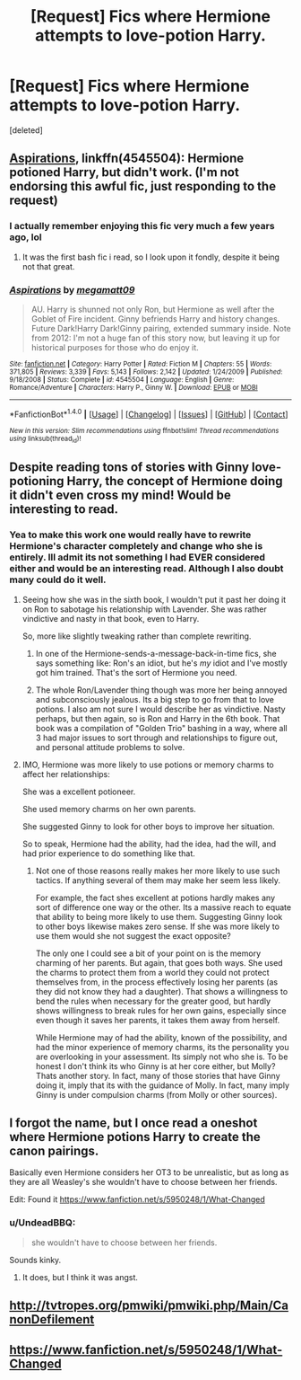 #+TITLE: [Request] Fics where Hermione attempts to love-potion Harry.

* [Request] Fics where Hermione attempts to love-potion Harry.
:PROPERTIES:
:Score: 18
:DateUnix: 1489541888.0
:DateShort: 2017-Mar-15
:FlairText: Request
:END:
[deleted]


** [[https://www.fanfiction.net/s/4545504/1/Aspirations][Aspirations]], linkffn(4545504): Hermione potioned Harry, but didn't work. (I'm not endorsing this awful fic, just responding to the request)
:PROPERTIES:
:Author: InquisitorCOC
:Score: 10
:DateUnix: 1489547837.0
:DateShort: 2017-Mar-15
:END:

*** I actually remember enjoying this fic very much a few years ago, lol
:PROPERTIES:
:Author: stefvh
:Score: 2
:DateUnix: 1489565254.0
:DateShort: 2017-Mar-15
:END:

**** It was the first bash fic i read, so I look upon it fondly, despite it being not that great.
:PROPERTIES:
:Author: Firesword5
:Score: 2
:DateUnix: 1489581353.0
:DateShort: 2017-Mar-15
:END:


*** [[http://www.fanfiction.net/s/4545504/1/][*/Aspirations/*]] by [[https://www.fanfiction.net/u/424665/megamatt09][/megamatt09/]]

#+begin_quote
  AU. Harry is shunned not only Ron, but Hermione as well after the Goblet of Fire incident. Ginny befriends Harry and history changes. Future Dark!Harry Dark!Ginny pairing, extended summary inside. Note from 2012: I'm not a huge fan of this story now, but leaving it up for historical purposes for those who do enjoy it.
#+end_quote

^{/Site/: [[http://www.fanfiction.net/][fanfiction.net]] *|* /Category/: Harry Potter *|* /Rated/: Fiction M *|* /Chapters/: 55 *|* /Words/: 371,805 *|* /Reviews/: 3,339 *|* /Favs/: 5,143 *|* /Follows/: 2,142 *|* /Updated/: 1/24/2009 *|* /Published/: 9/18/2008 *|* /Status/: Complete *|* /id/: 4545504 *|* /Language/: English *|* /Genre/: Romance/Adventure *|* /Characters/: Harry P., Ginny W. *|* /Download/: [[http://www.ff2ebook.com/old/ffn-bot/index.php?id=4545504&source=ff&filetype=epub][EPUB]] or [[http://www.ff2ebook.com/old/ffn-bot/index.php?id=4545504&source=ff&filetype=mobi][MOBI]]}

--------------

*FanfictionBot*^{1.4.0} *|* [[[https://github.com/tusing/reddit-ffn-bot/wiki/Usage][Usage]]] | [[[https://github.com/tusing/reddit-ffn-bot/wiki/Changelog][Changelog]]] | [[[https://github.com/tusing/reddit-ffn-bot/issues/][Issues]]] | [[[https://github.com/tusing/reddit-ffn-bot/][GitHub]]] | [[[https://www.reddit.com/message/compose?to=tusing][Contact]]]

^{/New in this version: Slim recommendations using/ ffnbot!slim! /Thread recommendations using/ linksub(thread_id)!}
:PROPERTIES:
:Author: FanfictionBot
:Score: 1
:DateUnix: 1489547879.0
:DateShort: 2017-Mar-15
:END:


** Despite reading tons of stories with Ginny love-potioning Harry, the concept of Hermione doing it didn't even cross my mind! Would be interesting to read.
:PROPERTIES:
:Score: 8
:DateUnix: 1489547395.0
:DateShort: 2017-Mar-15
:END:

*** Yea to make this work one would really have to rewrite Hermione's character completely and change who she is entirely. Ill admit its not something I had EVER considered either and would be an interesting read. Although I also doubt many could do it well.
:PROPERTIES:
:Author: Noexit007
:Score: 9
:DateUnix: 1489557132.0
:DateShort: 2017-Mar-15
:END:

**** Seeing how she was in the sixth book, I wouldn't put it past her doing it on Ron to sabotage his relationship with Lavender. She was rather vindictive and nasty in that book, even to Harry.

So, more like slightly tweaking rather than complete rewriting.
:PROPERTIES:
:Score: 16
:DateUnix: 1489566190.0
:DateShort: 2017-Mar-15
:END:

***** In one of the Hermione-sends-a-message-back-in-time fics, she says something like: Ron's an idiot, but he's /my/ idiot and I've mostly got him trained. That's the sort of Hermione you need.
:PROPERTIES:
:Score: 4
:DateUnix: 1489601460.0
:DateShort: 2017-Mar-15
:END:


***** The whole Ron/Lavender thing though was more her being annoyed and subconsciously jealous. Its a big step to go from that to love potions. I also am not sure I would describe her as vindictive. Nasty perhaps, but then again, so is Ron and Harry in the 6th book. That book was a compilation of "Golden Trio" bashing in a way, where all 3 had major issues to sort through and relationships to figure out, and personal attitude problems to solve.
:PROPERTIES:
:Author: Noexit007
:Score: 1
:DateUnix: 1489609821.0
:DateShort: 2017-Mar-16
:END:


**** IMO, Hermione was more likely to use potions or memory charms to affect her relationships:

She was a excellent potioneer.

She used memory charms on her own parents.

She suggested Ginny to look for other boys to improve her situation.

So to speak, Hermione had the ability, had the idea, had the will, and had prior experience to do something like that.
:PROPERTIES:
:Author: InquisitorCOC
:Score: 4
:DateUnix: 1489601039.0
:DateShort: 2017-Mar-15
:END:

***** Not one of those reasons really makes her more likely to use such tactics. If anything several of them may make her seem less likely.

For example, the fact shes excellent at potions hardly makes any sort of difference one way or the other. Its a massive reach to equate that ability to being more likely to use them. Suggesting Ginny look to other boys likewise makes zero sense. If she was more likely to use them would she not suggest the exact opposite?

The only one I could see a bit of your point on is the memory charming of her parents. But again, that goes both ways. She used the charms to protect them from a world they could not protect themselves from, in the process effectively losing her parents (as they did not know they had a daughter). That shows a willingness to bend the rules when necessary for the greater good, but hardly shows willingness to break rules for her own gains, especially since even though it saves her parents, it takes them away from herself.

While Hermione may of had the ability, known of the possibility, and had the minor experience of memory charms, its the personality you are overlooking in your assessment. Its simply not who she is. To be honest I don't think its who Ginny is at her core either, but Molly? Thats another story. In fact, many of those stories that have Ginny doing it, imply that its with the guidance of Molly. In fact, many imply Ginny is under compulsion charms (from Molly or other sources).
:PROPERTIES:
:Author: Noexit007
:Score: 1
:DateUnix: 1489609426.0
:DateShort: 2017-Mar-15
:END:


** I forgot the name, but I once read a oneshot where Hermione potions Harry to create the canon pairings.

Basically even Hermione considers her OT3 to be unrealistic, but as long as they are all Weasley's she wouldn't have to choose between her friends.

Edit: Found it [[https://www.fanfiction.net/s/5950248/1/What-Changed]]
:PROPERTIES:
:Author: Thsle
:Score: 3
:DateUnix: 1489554357.0
:DateShort: 2017-Mar-15
:END:

*** u/UndeadBBQ:
#+begin_quote
  she wouldn't have to choose between her friends.
#+end_quote

Sounds kinky.
:PROPERTIES:
:Author: UndeadBBQ
:Score: 3
:DateUnix: 1489560365.0
:DateShort: 2017-Mar-15
:END:

**** It does, but I think it was angst.
:PROPERTIES:
:Author: Thsle
:Score: 1
:DateUnix: 1489561524.0
:DateShort: 2017-Mar-15
:END:


** [[http://tvtropes.org/pmwiki/pmwiki.php/Main/CanonDefilement]]
:PROPERTIES:
:Author: Deathcrow
:Score: 1
:DateUnix: 1489601567.0
:DateShort: 2017-Mar-15
:END:


** [[https://www.fanfiction.net/s/5950248/1/What-Changed]]
:PROPERTIES:
:Author: Thsle
:Score: 1
:DateUnix: 1494316926.0
:DateShort: 2017-May-09
:END:

